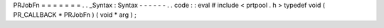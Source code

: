 PRJobFn
=
=
=
=
=
=
=
.
.
_Syntax
:
Syntax
-
-
-
-
-
-
.
.
code
:
:
eval
#
include
<
prtpool
.
h
>
typedef
void
(
PR_CALLBACK
*
PRJobFn
)
(
void
*
arg
)
;
